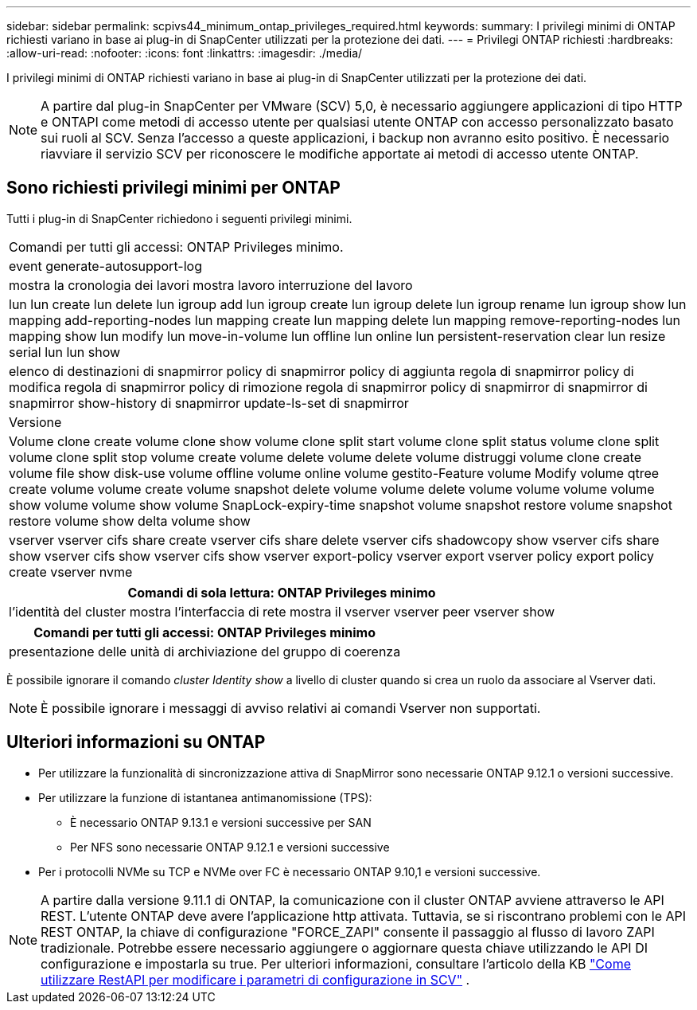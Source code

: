 ---
sidebar: sidebar 
permalink: scpivs44_minimum_ontap_privileges_required.html 
keywords:  
summary: I privilegi minimi di ONTAP richiesti variano in base ai plug-in di SnapCenter utilizzati per la protezione dei dati. 
---
= Privilegi ONTAP richiesti
:hardbreaks:
:allow-uri-read: 
:nofooter: 
:icons: font
:linkattrs: 
:imagesdir: ./media/


[role="lead"]
I privilegi minimi di ONTAP richiesti variano in base ai plug-in di SnapCenter utilizzati per la protezione dei dati.


NOTE: A partire dal plug-in SnapCenter per VMware (SCV) 5,0, è necessario aggiungere applicazioni di tipo HTTP e ONTAPI come metodi di accesso utente per qualsiasi utente ONTAP con accesso personalizzato basato sui ruoli al SCV. Senza l'accesso a queste applicazioni, i backup non avranno esito positivo. È necessario riavviare il servizio SCV per riconoscere le modifiche apportate ai metodi di accesso utente ONTAP.



== Sono richiesti privilegi minimi per ONTAP

Tutti i plug-in di SnapCenter richiedono i seguenti privilegi minimi.

|===


| Comandi per tutti gli accessi: ONTAP Privileges minimo. 


| event generate-autosupport-log 


| mostra la cronologia dei lavori
mostra lavoro
interruzione del lavoro 


| lun lun create lun delete lun igroup add lun igroup create lun igroup delete lun igroup rename lun igroup show lun mapping add-reporting-nodes lun mapping create lun mapping delete lun mapping remove-reporting-nodes lun mapping show lun modify lun move-in-volume lun offline lun online lun persistent-reservation clear lun resize serial lun lun show 


| elenco di destinazioni di snapmirror policy di snapmirror policy di aggiunta regola di snapmirror policy di modifica regola di snapmirror policy di rimozione regola di snapmirror policy di snapmirror di snapmirror di snapmirror show-history di snapmirror update-ls-set di snapmirror 


| Versione 


| Volume clone create volume clone show volume clone split start volume clone split status volume clone split volume clone split stop volume create volume delete volume delete volume distruggi volume clone create volume file show disk-use volume offline volume online volume gestito-Feature volume Modify volume qtree create volume volume create volume snapshot delete volume volume delete volume volume volume volume show volume volume show volume SnapLock-expiry-time snapshot volume snapshot restore volume snapshot restore volume show delta volume show 


| vserver vserver cifs share create vserver cifs share delete vserver cifs shadowcopy show vserver cifs share show vserver cifs show vserver cifs show vserver export-policy vserver export vserver policy export policy create vserver nvme 
|===
|===
| Comandi di sola lettura: ONTAP Privileges minimo 


| l'identità del cluster mostra l'interfaccia di rete mostra il vserver vserver peer vserver show 
|===
|===
| Comandi per tutti gli accessi: ONTAP Privileges minimo 


| presentazione delle unità di archiviazione del gruppo di coerenza 
|===
È possibile ignorare il comando _cluster Identity show_ a livello di cluster quando si crea un ruolo da associare al Vserver dati.


NOTE: È possibile ignorare i messaggi di avviso relativi ai comandi Vserver non supportati.



== Ulteriori informazioni su ONTAP

* Per utilizzare la funzionalità di sincronizzazione attiva di SnapMirror sono necessarie ONTAP 9.12.1 o versioni successive.
* Per utilizzare la funzione di istantanea antimanomissione (TPS):
+
** È necessario ONTAP 9.13.1 e versioni successive per SAN
** Per NFS sono necessarie ONTAP 9.12.1 e versioni successive


* Per i protocolli NVMe su TCP e NVMe over FC è necessario ONTAP 9.10,1 e versioni successive.



NOTE: A partire dalla versione 9.11.1 di ONTAP, la comunicazione con il cluster ONTAP avviene attraverso le API REST. L'utente ONTAP deve avere l'applicazione http attivata. Tuttavia, se si riscontrano problemi con le API REST ONTAP, la chiave di configurazione "FORCE_ZAPI" consente il passaggio al flusso di lavoro ZAPI tradizionale. Potrebbe essere necessario aggiungere o aggiornare questa chiave utilizzando le API DI configurazione e impostarla su true. Per ulteriori informazioni, consultare l'articolo della KB https://kb.netapp.com/mgmt/SnapCenter/How_to_use_RestAPI_to_edit_configuration_parameters_in_SCV["Come utilizzare RestAPI per modificare i parametri di configurazione in SCV"] .
